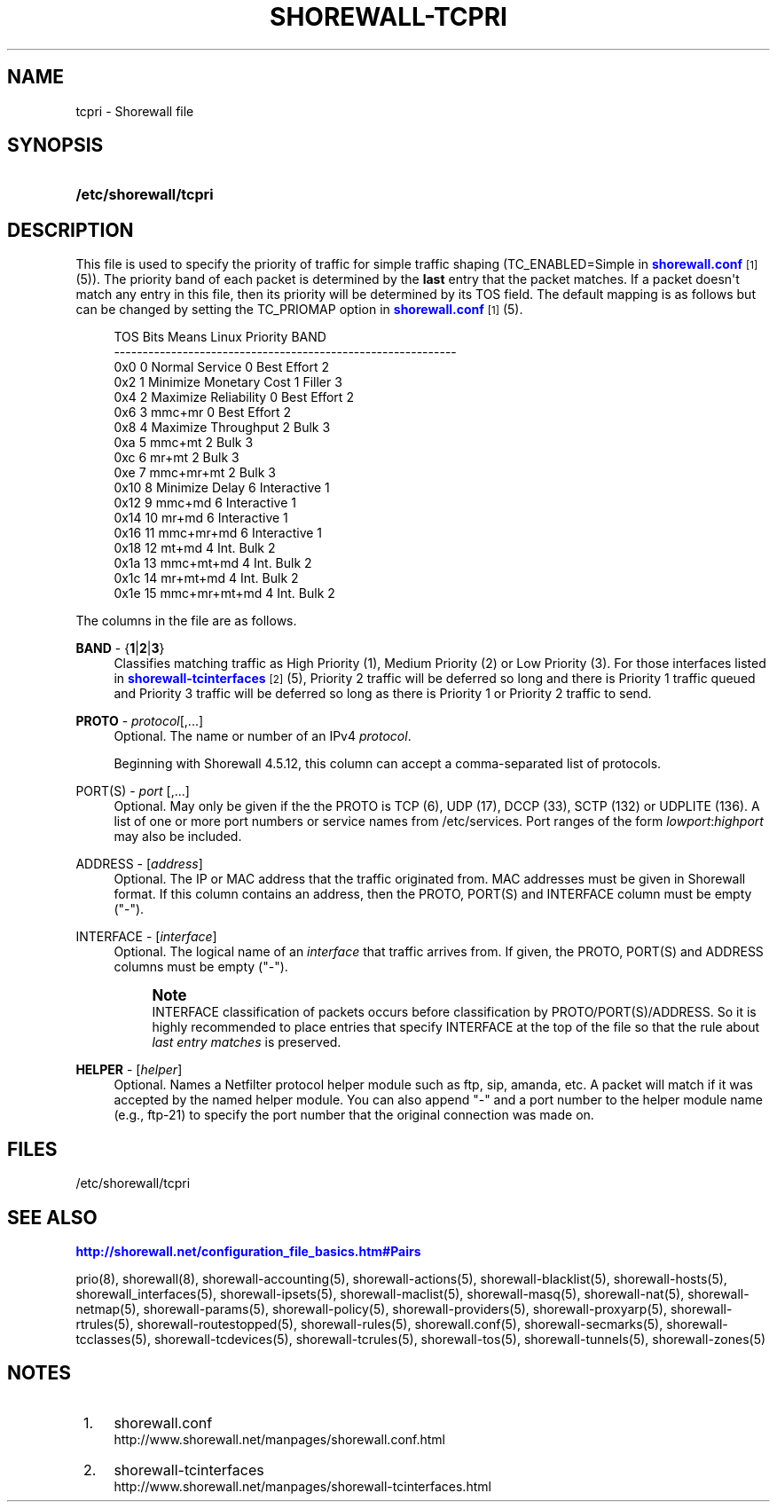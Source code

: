 '\" t
.\"     Title: shorewall-tcpri
.\"    Author: [FIXME: author] [see http://docbook.sf.net/el/author]
.\" Generator: DocBook XSL Stylesheets v1.76.1 <http://docbook.sf.net/>
.\"      Date: 10/08/2013
.\"    Manual: [FIXME: manual]
.\"    Source: [FIXME: source]
.\"  Language: English
.\"
.TH "SHOREWALL\-TCPRI" "5" "10/08/2013" "[FIXME: source]" "[FIXME: manual]"
.\" -----------------------------------------------------------------
.\" * Define some portability stuff
.\" -----------------------------------------------------------------
.\" ~~~~~~~~~~~~~~~~~~~~~~~~~~~~~~~~~~~~~~~~~~~~~~~~~~~~~~~~~~~~~~~~~
.\" http://bugs.debian.org/507673
.\" http://lists.gnu.org/archive/html/groff/2009-02/msg00013.html
.\" ~~~~~~~~~~~~~~~~~~~~~~~~~~~~~~~~~~~~~~~~~~~~~~~~~~~~~~~~~~~~~~~~~
.ie \n(.g .ds Aq \(aq
.el       .ds Aq '
.\" -----------------------------------------------------------------
.\" * set default formatting
.\" -----------------------------------------------------------------
.\" disable hyphenation
.nh
.\" disable justification (adjust text to left margin only)
.ad l
.\" -----------------------------------------------------------------
.\" * MAIN CONTENT STARTS HERE *
.\" -----------------------------------------------------------------
.SH "NAME"
tcpri \- Shorewall file
.SH "SYNOPSIS"
.HP \w'\fB/etc/shorewall/tcpri\fR\ 'u
\fB/etc/shorewall/tcpri\fR
.SH "DESCRIPTION"
.PP
This file is used to specify the priority of traffic for simple traffic shaping (TC_ENABLED=Simple in
\m[blue]\fBshorewall\&.conf\fR\m[]\&\s-2\u[1]\d\s+2(5))\&. The priority band of each packet is determined by the
\fBlast\fR
entry that the packet matches\&. If a packet doesn\*(Aqt match any entry in this file, then its priority will be determined by its TOS field\&. The default mapping is as follows but can be changed by setting the TC_PRIOMAP option in
\m[blue]\fBshorewall\&.conf\fR\m[]\&\s-2\u[1]\d\s+2(5)\&.
.sp
.if n \{\
.RS 4
.\}
.nf
TOS     Bits  Means                    Linux Priority    BAND
\-\-\-\-\-\-\-\-\-\-\-\-\-\-\-\-\-\-\-\-\-\-\-\-\-\-\-\-\-\-\-\-\-\-\-\-\-\-\-\-\-\-\-\-\-\-\-\-\-\-\-\-\-\-\-\-\-\-\-\-
0x0     0     Normal Service           0 Best Effort     2
0x2     1     Minimize Monetary Cost   1 Filler          3
0x4     2     Maximize Reliability     0 Best Effort     2
0x6     3     mmc+mr                   0 Best Effort     2
0x8     4     Maximize Throughput      2 Bulk            3
0xa     5     mmc+mt                   2 Bulk            3
0xc     6     mr+mt                    2 Bulk            3
0xe     7     mmc+mr+mt                2 Bulk            3
0x10    8     Minimize Delay           6 Interactive     1
0x12    9     mmc+md                   6 Interactive     1
0x14    10    mr+md                    6 Interactive     1
0x16    11    mmc+mr+md                6 Interactive     1
0x18    12    mt+md                    4 Int\&. Bulk       2
0x1a    13    mmc+mt+md                4 Int\&. Bulk       2
0x1c    14    mr+mt+md                 4 Int\&. Bulk       2
0x1e    15    mmc+mr+mt+md             4 Int\&. Bulk       2
.fi
.if n \{\
.RE
.\}
.PP
The columns in the file are as follows\&.
.PP
\fBBAND\fR \- {\fB1\fR|\fB2\fR|\fB3\fR}
.RS 4
Classifies matching traffic as High Priority (1), Medium Priority (2) or Low Priority (3)\&. For those interfaces listed in
\m[blue]\fBshorewall\-tcinterfaces\fR\m[]\&\s-2\u[2]\d\s+2(5), Priority 2 traffic will be deferred so long and there is Priority 1 traffic queued and Priority 3 traffic will be deferred so long as there is Priority 1 or Priority 2 traffic to send\&.
.RE
.PP
\fBPROTO\fR \- \fIprotocol\fR[,\&.\&.\&.]
.RS 4
Optional\&. The name or number of an IPv4
\fIprotocol\fR\&.
.sp
Beginning with Shorewall 4\&.5\&.12, this column can accept a comma\-separated list of protocols\&.
.RE
.PP
PORT(S) \- \fIport\fR [,\&.\&.\&.]
.RS 4
Optional\&. May only be given if the the PROTO is TCP (6), UDP (17), DCCP (33), SCTP (132) or UDPLITE (136)\&. A list of one or more port numbers or service names from /etc/services\&. Port ranges of the form
\fIlowport\fR:\fIhighport\fR
may also be included\&.
.RE
.PP
ADDRESS \- [\fIaddress\fR]
.RS 4
Optional\&. The IP or MAC address that the traffic originated from\&. MAC addresses must be given in Shorewall format\&. If this column contains an address, then the PROTO, PORT(S) and INTERFACE column must be empty ("\-")\&.
.RE
.PP
INTERFACE \- [\fIinterface\fR]
.RS 4
Optional\&. The logical name of an
\fIinterface\fR
that traffic arrives from\&. If given, the PROTO, PORT(S) and ADDRESS columns must be empty ("\-")\&.
.if n \{\
.sp
.\}
.RS 4
.it 1 an-trap
.nr an-no-space-flag 1
.nr an-break-flag 1
.br
.ps +1
\fBNote\fR
.ps -1
.br
INTERFACE classification of packets occurs before classification by PROTO/PORT(S)/ADDRESS\&. So it is highly recommended to place entries that specify INTERFACE at the top of the file so that the rule about
\fIlast entry matches\fR
is preserved\&.
.sp .5v
.RE
.RE
.PP
\fBHELPER\fR \- [\fIhelper\fR]
.RS 4
Optional\&. Names a Netfilter protocol helper module such as ftp, sip, amanda, etc\&. A packet will match if it was accepted by the named helper module\&. You can also append "\-" and a port number to the helper module name (e\&.g\&., ftp\-21) to specify the port number that the original connection was made on\&.
.RE
.SH "FILES"
.PP
/etc/shorewall/tcpri
.SH "SEE ALSO"
.PP
\m[blue]\fBhttp://shorewall\&.net/configuration_file_basics\&.htm#Pairs\fR\m[]
.PP
prio(8), shorewall(8), shorewall\-accounting(5), shorewall\-actions(5), shorewall\-blacklist(5), shorewall\-hosts(5), shorewall_interfaces(5), shorewall\-ipsets(5), shorewall\-maclist(5), shorewall\-masq(5), shorewall\-nat(5), shorewall\-netmap(5), shorewall\-params(5), shorewall\-policy(5), shorewall\-providers(5), shorewall\-proxyarp(5), shorewall\-rtrules(5), shorewall\-routestopped(5), shorewall\-rules(5), shorewall\&.conf(5), shorewall\-secmarks(5), shorewall\-tcclasses(5), shorewall\-tcdevices(5), shorewall\-tcrules(5), shorewall\-tos(5), shorewall\-tunnels(5), shorewall\-zones(5)
.SH "NOTES"
.IP " 1." 4
shorewall.conf
.RS 4
\%http://www.shorewall.net/manpages/shorewall.conf.html
.RE
.IP " 2." 4
shorewall-tcinterfaces
.RS 4
\%http://www.shorewall.net/manpages/shorewall-tcinterfaces.html
.RE
